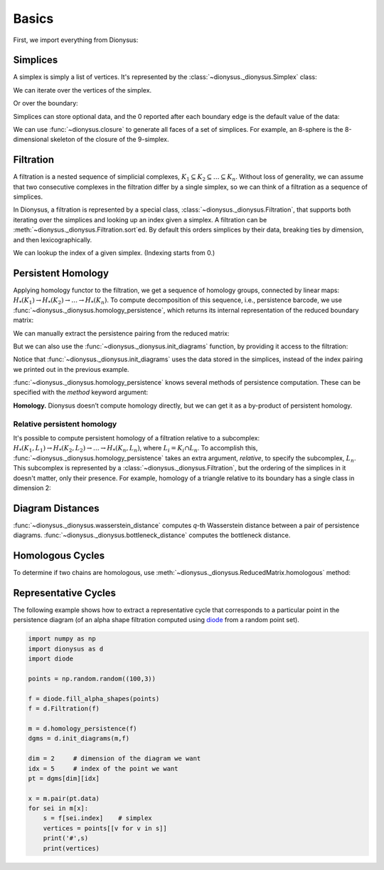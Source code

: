 Basics
======

First, we import everything from Dionysus:

.. doctest::

    >>> from __future__ import print_function   # if you are using Python 2
    >>> import dionysus as d

Simplices
---------

A simplex is simply a list of vertices. It's represented by the :class:`~dionysus._dionysus.Simplex` class:

.. doctest::

    >>> s = d.Simplex([0,1,2])
    >>> print("Dimension:", s.dimension())
    Dimension: 2

We can iterate over the vertices of the simplex.

.. doctest::

    >>> for v in s:
    ...     print(v)
    0
    1
    2

Or over the boundary:

.. doctest::

    >>> for sb in s.boundary():
    ...     print(sb)
    <1,2> 0
    <0,2> 0
    <0,1> 0

Simplices can store optional data, and the 0 reported after each boundary edge is the default value of the data:

.. doctest::

    >>> s.data = 5
    >>> print(s)
    <0,1,2> 5

We can use :func:`~dionysus.closure` to generate all faces of a set of
simplices. For example, an 8-sphere is the 8-dimensional skeleton of the
closure of the 9-simplex.

.. doctest::

    >>> simplex9 = d.Simplex([0,1,2,3,4,5,6,7,8,9])
    >>> sphere8  = d.closure([simplex9], 8)
    >>> print(len(sphere8))
    1022

Filtration
----------

A filtration is a nested sequence of simplicial complexes,
:math:`K_1 \subseteq K_2 \subseteq \ldots \subseteq K_n`.
Without loss of generality, we can assume that
two consecutive complexes in the filtration differ by a single simplex, so we can think of
a filtration as a sequence of simplices.

.. image:: figures/filtration.png

In Dionysus, a filtration is represented by a special class,
:class:`~dionysus._dionysus.Filtration`, that supports both iterating over the
simplices and looking up an index given a simplex. A filtration can be
:meth:`~dionysus._dionysus.Filtration.sort`\ ed. By default this orders
simplices by their data, breaking ties by dimension, and then
lexicographically.

.. doctest::

    >>> simplices = [([2], 4), ([1,2], 5), ([0,2], 6),
    ...              ([0], 1),   ([1], 2), ([0,1], 3)]
    >>> f = d.Filtration()
    >>> for vertices, time in simplices:
    ...     f.append(d.Simplex(vertices, time))
    >>> f.sort()
    >>> for s in f:
    ...    print(s)
    <0> 1
    <1> 2
    <0,1> 3
    <2> 4
    <1,2> 5
    <0,2> 6

We can lookup the index of a given simplex. (Indexing starts from 0.)

.. doctest::

    >>> print(f.index(d.Simplex([1,2])))
    4

Persistent Homology
-------------------

Applying homology functor to the filtration, we get a sequence of homology groups, connected by linear maps:
:math:`H_*(K_1) \to H_*(K_2) \to \ldots \to H_*(K_n)`. To compute decomposition of this sequence, i.e., persistence barcode,
we use :func:`~dionysus._dionysus.homology_persistence`, which returns its internal representation of the reduced boundary matrix:

.. doctest::
   :options: +NORMALIZE_WHITESPACE

    >>> m = d.homology_persistence(f)
    >>> for i,c in enumerate(m):
    ...     print(i, c)
    0
    1
    2 1*0 + 1*1
    3
    4 1*1 + 1*3
    5

.. image:: figures/barcode.png

We can manually extract the persistence pairing from the reduced matrix:

.. doctest::

    >>> for i in range(len(m)):
    ...     if m.pair(i) < i: continue      # skip negative simplices
    ...     dim = f[i].dimension()
    ...     if m.pair(i) != m.unpaired:
    ...         print(dim, i, m.pair(i))
    ...     else:
    ...         print(dim, i)
    0 0
    0 1 2
    0 3 4
    1 5

But we can also use the :func:`~dionysus._dionysus.init_diagrams` function, by providing it access to the filtration:

.. doctest::

    >>> dgms = d.init_diagrams(m, f)
    >>> print(dgms)
    [Diagram with 3 points, Diagram with 1 points]
    >>> for i, dgm in enumerate(dgms):
    ...     for pt in dgm:
    ...         print(i, pt.birth, pt.death)
    0 1.0 inf
    0 2.0 3.0
    0 4.0 5.0
    1 6.0 inf

Notice that :func:`~dionysus._dionysus.init_diagrams` uses the data stored in
the simplices, instead of the index pairing we printed out in the previous
example.

:func:`~dionysus._dionysus.homology_persistence` knows several methods of
persistence computation. These can be specified with the `method` keyword
argument:

.. doctest::

    >>> m = d.homology_persistence(f, method = 'column')


**Homology.**
Dionysus doesn’t compute homology directly, but we can get it as a by-product
of persistent homology.

.. doctest::

    >>> f = d.Filtration(sphere8)
    >>> f.sort()
    >>> m = d.homology_persistence(f, prime=2)
    >>> dgms = d.init_diagrams(m, f)
    >>> for i, dgm in enumerate(dgms):
    ...     print("Dimension:", i)
    ...     for p in dgm:
    ...         print(p)
    Dimension: 0
    (0,inf)
    Dimension: 1
    Dimension: 2
    Dimension: 3
    Dimension: 4
    Dimension: 5
    Dimension: 6
    Dimension: 7
    Dimension: 8
    (0,inf)

.. _relative-persistence:

Relative persistent homology
~~~~~~~~~~~~~~~~~~~~~~~~~~~~

It's possible to compute persistent homology of a filtration relative to a subcomplex:
:math:`H_*(K_1, L_1) \to H_*(K_2, L_2) \to \ldots \to H_*(K_n, L_n)`, where :math:`L_i = K_i \cap L_n`.
To accomplish this,
:func:`~dionysus._dionysus.homology_persistence` takes an extra argument,
`relative`, to specify the subcomplex, :math:`L_n`. This subcomplex is
represented by a :class:`~dionysus._dionysus.Filtration`, but the ordering of
the simplices in it doesn't matter, only their presence.
For example, homology of a triangle relative to its boundary has a single class in dimension 2:

.. doctest::

    >>> f = d.Filtration(d.closure([d.Simplex([0,1,2])], 2))
    >>> f.sort()
    >>> f1 = d.Filtration([s for s in f if s.dimension() <= 1])

    >>> m = d.homology_persistence(f, relative = f1)
    >>> dgms = d.init_diagrams(m, f)
    >>> for i, dgm in enumerate(dgms):
    ...     print("Dimension:", i)
    ...     for p in dgm:
    ...         print(p)
    Dimension: 0
    Dimension: 1
    Dimension: 2
    (0,inf)

.. _diagram-distances:

Diagram Distances
-----------------

:func:`~dionysus._dionysus.wasserstein_distance` computes `q`-th Wasserstein distance between a pair of persistence diagrams.
:func:`~dionysus._dionysus.bottleneck_distance` computes the bottleneck distance.

.. testsetup::

    import numpy as np
    np.random.seed(0)

.. doctest::

    >>> f1 = d.fill_rips(np.random.random((20, 2)), 2, 1)
    >>> m1 = d.homology_persistence(f1)
    >>> dgms1 = d.init_diagrams(m1, f1)
    >>> f2 = d.fill_rips(np.random.random((20, 2)), 2, 1)
    >>> m2 = d.homology_persistence(f2)
    >>> dgms2 = d.init_diagrams(m2, f2)
    >>> wdist = d.wasserstein_distance(dgms1[1], dgms2[1], q=2)
    >>> print("2-Wasserstein distance between 1-dimensional persistence diagrams:", wdist)
    2-Wasserstein distance between 1-dimensional persistence diagrams: 0.06525366008281708
    >>> bdist = d.bottleneck_distance(dgms1[1], dgms2[1])
    >>> print("Bottleneck distance between 1-dimensional persistence diagrams:", bdist)
    Bottleneck distance between 1-dimensional persistence diagrams: 0.060736045241355896

.. _homologous-cycles:

Homologous Cycles
-----------------

To determine if two chains are homologous, use :meth:`~dionysus._dionysus.ReducedMatrix.homologous` method:

.. doctest::

    >>> simplices = [[0], [1], [0,1], [2]]
    >>> f = d.Filtration(simplices)
    >>> f.sort()
    >>> m = d.homology_persistence(f)

    >>> m.homologous(d.Chain([(1,0)]), d.Chain([(1,1)]))
    True

    >>> m.homologous(d.Chain([(1,0)]), d.Chain([(1,2)]))
    False

.. _representative-cycles:

Representative Cycles
---------------------

The following example shows how to extract a representative cycle that
corresponds to a particular point in the persistence diagram (of an alpha shape
filtration computed using `diode <https://github.com/mrzv/diode>`_ from a random point set).

.. code-block:: python

    import numpy as np
    import dionysus as d
    import diode

    points = np.random.random((100,3))

    f = diode.fill_alpha_shapes(points)
    f = d.Filtration(f)

    m = d.homology_persistence(f)
    dgms = d.init_diagrams(m,f)

    dim = 2     # dimension of the diagram we want
    idx = 5     # index of the point we want
    pt = dgms[dim][idx]

    x = m.pair(pt.data)
    for sei in m[x]:
        s = f[sei.index]    # simplex
        vertices = points[[v for v in s]]
        print('#',s)
        print(vertices)
